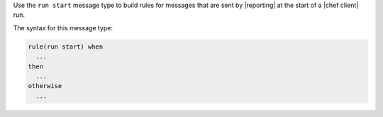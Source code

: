 .. The contents of this file are included in multiple topics.
.. This file should not be changed in a way that hinders its ability to appear in multiple documentation sets.


Use the ``run start`` message type to build rules for messages that are sent by |reporting| at the start of a |chef client| run.

The syntax for this message type:

.. code-block:: java

   rule(run start) when
     ...
   then
     ...
   otherwise
     ...


